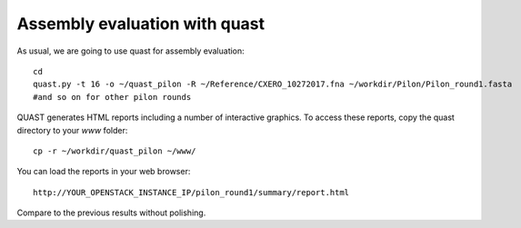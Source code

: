 Assembly evaluation with quast
------------------------------

As usual, we are going to use quast for assembly evaluation::

  cd
  quast.py -t 16 -o ~/quast_pilon -R ~/Reference/CXERO_10272017.fna ~/workdir/Pilon/Pilon_round1.fasta
  #and so on for other pilon rounds

QUAST generates HTML reports including a number of interactive graphics. To access these reports, copy the
quast directory to your `www` folder::

  cp -r ~/workdir/quast_pilon ~/www/

You can load the reports in your web browser::

  http://YOUR_OPENSTACK_INSTANCE_IP/pilon_round1/summary/report.html

Compare to the previous results without polishing.
